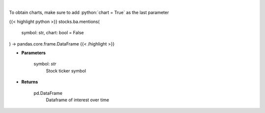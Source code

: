 .. role:: python(code)
    :language: python
    :class: highlight

|

.. raw:: html

    <h3>
    > Get interest over time from google api [Source: google]
    </h3>

To obtain charts, make sure to add :python:`chart = True` as the last parameter

{{< highlight python >}}
stocks.ba.mentions(
    symbol: str,
    chart: bool = False
) -> pandas.core.frame.DataFrame
{{< /highlight >}}

* **Parameters**

    symbol: *str*
        Stock ticker symbol

    
* **Returns**

    pd.DataFrame
        Dataframe of interest over time
    